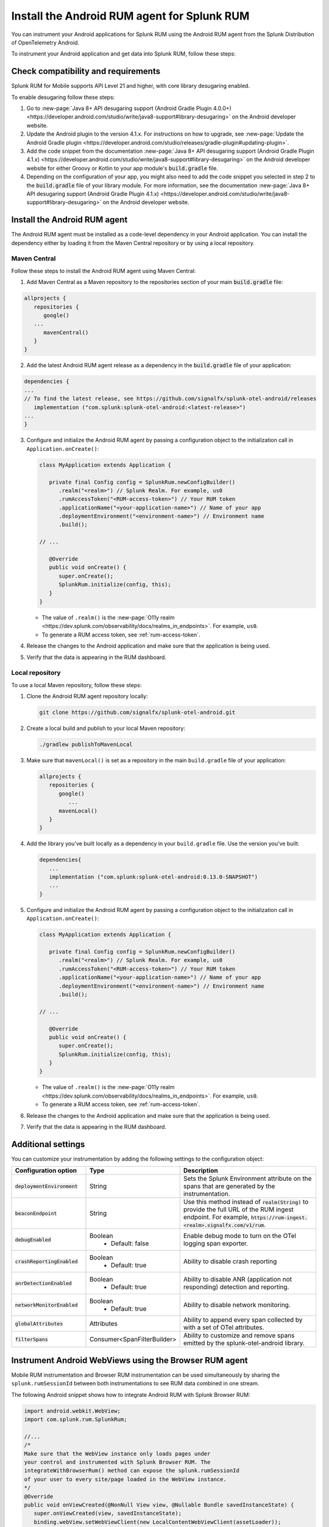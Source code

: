 .. _android-rum-install:

*******************************************************************************
Install the Android RUM agent for Splunk RUM
*******************************************************************************

.. meta::
   :description: The Android RUM agent from the Splunk Distribution of OpenTelemetry Android provides a Real User Monitoring (RUM) instrumentation framework for your Android applications. Use it to send RUM data from your mobile apps to Splunk RUM.

You can instrument your Android applications for Splunk RUM using the Android RUM agent from the Splunk Distribution of OpenTelemetry Android.

To instrument your Android application and get data into Splunk RUM, follow these steps:

Check compatibility and requirements 
===============================================

Splunk RUM for Mobile supports API Level 21 and higher, with core library desugaring enabled. 

To enable desugaring follow these steps: 

1. Go to :new-page:`Java 8+ API desugaring support (Android Gradle Plugin 4.0.0+) <https://developer.android.com/studio/write/java8-support#library-desugaring>` on the Android developer website.

2. Update the Android plugin to the version 4.1.x. For instructions on how to upgrade, see :new-page:`Update the Android Gradle plugin <https://developer.android.com/studio/releases/gradle-plugin#updating-plugin>`.

3. Add the code snippet from the documentation :new-page:`Java 8+ API desugaring support (Android Gradle Plugin 4.1.x) <https://developer.android.com/studio/write/java8-support#library-desugaring>` on the Android developer website for either Groovy or Kotlin to your app module's :code:`build.gradle` file.

4. Depending on the configuration of your app, you might also need to add the code snippet you selected in step 2 to the  :code:`build.gradle` file of your library module. For more information, see the documentation :new-page:`Java 8+ API desugaring support (Android Gradle Plugin 4.1.x) <https://developer.android.com/studio/write/java8-support#library-desugaring>` on the Android developer website. 

.. _install-android-rum-agent:

Install the Android RUM agent 
======================================================

The Android RUM agent must be installed as a code-level dependency in your Android application. You can install the dependency either by loading it from the Maven Central repository or by using a local repository.

Maven Central
------------------------------------------------------

Follow these steps to install the Android RUM agent using Maven Central:

1.  Add Maven Central as a Maven repository to the repositories section of your main :code:`build.gradle` file:

.. code-block:: java

   allprojects {
      repositories {
         google()
      ...
         mavenCentral()
      }
   }

2. Add the latest Android RUM agent release as a dependency in the :code:`build.gradle` file of your application:

.. code-block:: java

   dependencies {
   ...
   // To find the latest release, see https://github.com/signalfx/splunk-otel-android/releases 
      implementation ("com.splunk:splunk-otel-android:<latest-release>")
   ...
   }

3. Configure and initialize the Android RUM agent by passing a configuration object to the initialization call in ``Application.onCreate()``:

   .. code-block:: java 

      class MyApplication extends Application {

         private final Config config = SplunkRum.newConfigBuilder()
            .realm("<realm>") // Splunk Realm. For example, us0
            .rumAccessToken("<RUM-access-token>") // Your RUM token
            .applicationName("<your-application-name>") // Name of your app
            .deploymentEnvironment("<environment-name>") // Environment name
            .build();
         
      // ...

         @Override
         public void onCreate() {
            super.onCreate();
            SplunkRum.initialize(config, this);
         }
      }

   * The value of ``.realm()`` is the :new-page:`O11y realm <https://dev.splunk.com/observability/docs/realms_in_endpoints>`. For example, ``us0``. 
   * To generate a RUM access token, see :ref:`rum-access-token`.

4. Release the changes to the Android application and make sure that the application is being used.

5. Verify that the data is appearing in the RUM dashboard.

Local repository
----------------------------------------------------

To use a local Maven repository, follow these steps:

1. Clone the Android RUM agent repository locally:

   .. code-block:: bash
      
      git clone https://github.com/signalfx/splunk-otel-android.git

2. Create a local build and publish to your local Maven repository:

   .. code-block:: bash

      ./gradlew publishToMavenLocal

3. Make sure that ``mavenLocal()`` is set as a repository in the main ``build.gradle`` file of your application:

   .. code-block:: java

      allprojects {
         repositories {
            google()
               ...
            mavenLocal()
         }
      }

4. Add the library you've built locally as a dependency in your ``build.gradle`` file. Use the version you've built:

   .. code-block:: java

      dependencies{
         ...
         implementation ("com.splunk:splunk-otel-android:0.13.0-SNAPSHOT")
         ...
      }

5. Configure and initialize the Android RUM agent by passing a configuration object to the initialization call in ``Application.onCreate()``:

   .. code-block:: java 

      class MyApplication extends Application {

         private final Config config = SplunkRum.newConfigBuilder()
            .realm("<realm>") // Splunk Realm. For example, us0
            .rumAccessToken("<RUM-access-token>") // Your RUM token
            .applicationName("<your-application-name>") // Name of your app
            .deploymentEnvironment("<environment-name>") // Environment name
            .build();
         
      // ...

         @Override
         public void onCreate() {
            super.onCreate();
            SplunkRum.initialize(config, this);
         }
      }

   * The value of ``.realm()`` is the :new-page:`O11y realm <https://dev.splunk.com/observability/docs/realms_in_endpoints>`. For example, ``us0``. 
   * To generate a RUM access token, see :ref:`rum-access-token`.

6. Release the changes to the Android application and make sure that the application is being used.

7. Verify that the data is appearing in the RUM dashboard.


Additional settings
=============================================

You can customize your instrumentation by adding the following settings to the configuration object:

.. list-table:: 
   :widths: 25 25 50
   :header-rows: 1

   * - :strong:`Configuration option`
     - :strong:`Type`
     - :strong:`Description`
   * - :code:`deploymentEnvironment`
     - String
     - Sets the Splunk Environment attribute on the spans that are generated by the instrumentation. 
   * - :code:`beaconEndpoint`
     - String
     - Use this method instead of :code:`realm(String)` to provide the full URL of the RUM ingest endpoint. For example, :code:`https://rum-ingest.<realm>.signalfx.com/v1/rum`. 
   * - :code:`debugEnabled`
     - Boolean
        - Default: false
     - Enable debug mode to turn on the OTel logging span exporter. 
   * - :code:`crashReportingEnabled`
     - Boolean
        - Default: true
     - Ability to disable crash reporting
   * - :code:`anrDetectionEnabled`
     - Boolean
        - Default: true
     - Ability to disable ANR (application not responding) detection and reporting.  
   * - :code:`networkMonitorEnabled`
     - Boolean
        - Default: true
     - Ability to disable network monitoring.
   * - :code:`globalAttributes`
     - Attributes
     - Ability to append every span collected by with a set of OTel attributes. 
   * - :code:`filterSpans`
     - Consumer<SpanFilterBuilder>
     - Ability to customize and remove spans emitted by the splunk-otel-android library. 

.. _android-webview-instrumentation:

Instrument Android WebViews using the Browser RUM agent
==========================================================

Mobile RUM instrumentation and Browser RUM instrumentation can be used simultaneously by sharing the ``splunk.rumSessionId`` between both instrumentations to see RUM data combined in one stream.

The following Android snippet shows how to integrate Android RUM with Splunk Browser RUM:

.. code-block:: java

   import android.webkit.WebView;
   import com.splunk.rum.SplunkRum;

   //...
   /* 
   Make sure that the WebView instance only loads pages under 
   your control and instrumented with Splunk Browser RUM. The 
   integrateWithBrowserRum() method can expose the splunk.rumSessionId
   of your user to every site/page loaded in the WebView instance.
   */
   @Override
   public void onViewCreated(@NonNull View view, @Nullable Bundle savedInstanceState) {
      super.onViewCreated(view, savedInstanceState);
      binding.webView.setWebViewClient(new LocalContentWebViewClient(assetLoader));
      binding.webView.loadUrl("https://subdomain.example.com/instrumented-page.html");

      binding.webView.getSettings().setJavaScriptEnabled(true);
      binding.webView.addJavascriptInterface(new WebAppInterface(getContext()), "Android");
      SplunkRum.getInstance().integrateWithBrowserRum(binding.webView);
   }

How to contribute
=========================================================

The Splunk Distribution of OpenTelemetry Android is open source software. You can contribute to its improvement by creating pull requests in GitHub. To learn more, see the :new-page:`contribution guidelines <https://github.com/signalfx/splunk-otel-android/blob/main/CONTRIBUTING.md>` in GitHub.

Versioning policy
---------------------------------------------------------

The versioning of the Android RUM agent follows semantic versioning rules. To have more control over the version you load, see the following versioning policy:

* Use the ``LATEST`` version to use the latest version of the Android RUM agent. This might not be suitable for manual instrumentation, as breaking API changes might occur between major version changes.
* Use ``MAJOR`` versions, for example ``v1``, if you want to receive new features automatically while keeping backward compatibility with the API. This is the default for all production deployments, as well as for npm installations.
* Use ``MINOR`` versions, for example ``v1.1``, to receive bug fixes while not receiving new features automatically.
* Use ``PATCH`` versions, for example, ``v1.2.1``, to pin a specific version of the agent for your application.